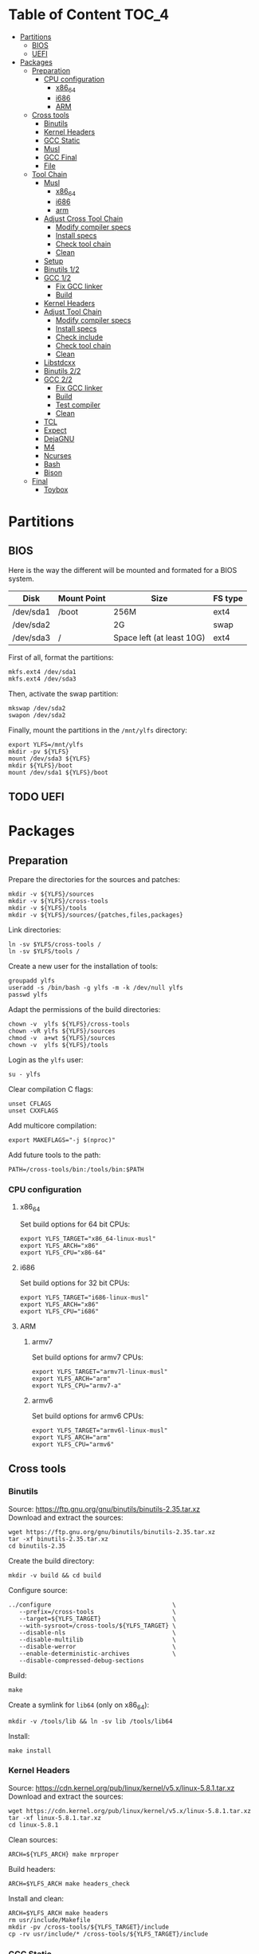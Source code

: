 * Table of Content :TOC_4:
- [[#partitions][Partitions]]
  - [[#bios][BIOS]]
  - [[#uefi][UEFI]]
- [[#packages][Packages]]
  - [[#preparation][Preparation]]
    - [[#cpu-configuration][CPU configuration]]
      - [[#x86_64][x86_64]]
      - [[#i686][i686]]
      - [[#arm][ARM]]
  - [[#cross-tools][Cross tools]]
    - [[#binutils][Binutils]]
    - [[#kernel-headers][Kernel Headers]]
    - [[#gcc-static][GCC Static]]
    - [[#musl][Musl]]
    - [[#gcc-final][GCC Final]]
    - [[#file][File]]
  - [[#tool-chain][Tool Chain]]
    - [[#musl-1][Musl]]
      - [[#x86_64-1][x86_64]]
      - [[#i686-1][i686]]
      - [[#arm-1][arm]]
    - [[#adjust-cross-tool-chain][Adjust Cross Tool Chain]]
      - [[#modify-compiler-specs][Modify compiler specs]]
      - [[#install-specs][Install specs]]
      - [[#check-tool-chain][Check tool chain]]
      - [[#clean][Clean]]
    - [[#setup][Setup]]
    - [[#binutils-12][Binutils 1/2]]
    - [[#gcc-12][GCC 1/2]]
      - [[#fix-gcc-linker][Fix GCC linker]]
      - [[#build][Build]]
    - [[#kernel-headers-1][Kernel Headers]]
    - [[#adjust-tool-chain][Adjust Tool Chain]]
      - [[#modify-compiler-specs-1][Modify compiler specs]]
      - [[#install-specs-1][Install specs]]
      - [[#check-include][Check include]]
      - [[#check-tool-chain-1][Check tool chain]]
      - [[#clean-1][Clean]]
    - [[#libstdcxx][Libstdcxx]]
    - [[#binutils-22][Binutils 2/2]]
    - [[#gcc-22][GCC 2/2]]
      - [[#fix-gcc-linker-1][Fix GCC linker]]
      - [[#build-1][Build]]
      - [[#test-compiler][Test compiler]]
      - [[#clean-2][Clean]]
    - [[#tcl][TCL]]
    - [[#expect][Expect]]
    - [[#dejagnu][DejaGNU]]
    - [[#m4][M4]]
    - [[#ncurses][Ncurses]]
    - [[#bash][Bash]]
    - [[#bison][Bison]]
  - [[#final][Final]]
    - [[#toybox][Toybox]]

* Partitions
** BIOS
Here is the way the different will be mounted and formated for a BIOS system.
| Disk      | Mount Point | Size                      | FS type |
|-----------+-------------+---------------------------+---------|
| /dev/sda1 | /boot       | 256M                      | ext4    |
| /dev/sda2 |             | 2G                        | swap    |
| /dev/sda3 | /           | Space left (at least 10G) | ext4    |
First of all, format the partitions:
#+BEGIN_SRC shell
  mkfs.ext4 /dev/sda1
  mkfs.ext4 /dev/sda3
#+END_SRC
Then, activate the swap partition:
#+BEGIN_SRC shell
  mkswap /dev/sda2
  swapon /dev/sda2
#+END_SRC
Finally, mount the partitions in the =/mnt/ylfs= directory:
#+BEGIN_SRC shell
  export YLFS=/mnt/ylfs
  mkdir -pv ${YLFS}
  mount /dev/sda3 ${YLFS}
  mkdir ${YLFS}/boot
  mount /dev/sda1 ${YLFS}/boot
#+END_SRC
** TODO UEFI
* Packages
** Preparation
Prepare the directories for the sources and patches:
#+BEGIN_SRC shell
  mkdir -v ${YLFS}/sources
  mkdir -v ${YLFS}/cross-tools
  mkdir -v ${YLFS}/tools
  mkdir -v ${YLFS}/sources/{patches,files,packages}
#+END_SRC
Link directories:
#+BEGIN_SRC shell
  ln -sv $YLFS/cross-tools /
  ln -sv $YLFS/tools /
#+END_SRC
Create a new user for the installation of tools:
#+BEGIN_SRC shell
  groupadd ylfs
  useradd -s /bin/bash -g ylfs -m -k /dev/null ylfs
  passwd ylfs
#+END_SRC
Adapt the permissions of the build directories:
#+BEGIN_SRC shell
  chown -v  ylfs ${YLFS}/cross-tools
  chown -vR ylfs ${YLFS}/sources
  chmod -v  a+wt ${YLFS}/sources
  chown -v  ylfs ${YLFS}/tools
#+END_SRC
Login as the =ylfs= user:
#+BEGIN_SRC shell
  su - ylfs
#+END_SRC
Clear compilation C flags:
#+BEGIN_SRC shell
  unset CFLAGS
  unset CXXFLAGS
#+END_SRC
Add multicore compilation:
#+BEGIN_SRC shell
  export MAKEFLAGS="-j $(nproc)"
#+END_SRC
Add future tools to the path:
#+BEGIN_SRC shell
  PATH=/cross-tools/bin:/tools/bin:$PATH
#+END_SRC
*** CPU configuration
**** x86_64
Set build options for 64 bit CPUs:
#+BEGIN_SRC shell
  export YLFS_TARGET="x86_64-linux-musl"
  export YLFS_ARCH="x86"
  export YLFS_CPU="x86-64"
#+END_SRC
**** i686
Set build options for 32 bit CPUs:
#+BEGIN_SRC shell
  export YLFS_TARGET="i686-linux-musl"
  export YLFS_ARCH="x86"
  export YLFS_CPU="i686"
#+END_SRC
**** ARM
***** armv7
Set build options for armv7 CPUs:
#+BEGIN_SRC shell
  export YLFS_TARGET="armv7l-linux-musl"
  export YLFS_ARCH="arm"
  export YLFS_CPU="armv7-a"
#+END_SRC
***** armv6
Set build options for armv6 CPUs:
#+BEGIN_SRC shell
  export YLFS_TARGET="armv6l-linux-musl"
  export YLFS_ARCH="arm"
  export YLFS_CPU="armv6"
#+END_SRC
** Cross tools
*** Binutils
Source: https://ftp.gnu.org/gnu/binutils/binutils-2.35.tar.xz \\
Download and extract the sources:
#+BEGIN_SRC shell
  wget https://ftp.gnu.org/gnu/binutils/binutils-2.35.tar.xz
  tar -xf binutils-2.35.tar.xz
  cd binutils-2.35
#+END_SRC
Create the build directory:
#+BEGIN_SRC shell
  mkdir -v build && cd build
#+END_SRC
Configure source:
#+BEGIN_SRC shell
  ../configure                                  \
     --prefix=/cross-tools                      \
     --target=${YLFS_TARGET}                    \
     --with-sysroot=/cross-tools/${YLFS_TARGET} \
     --disable-nls                              \
     --disable-multilib                         \
     --disable-werror                           \
     --enable-deterministic-archives            \
     --disable-compressed-debug-sections
#+END_SRC
Build:
#+BEGIN_SRC shell
  make
#+END_SRC
Create a symlink for =lib64= (only on x86_64):
#+BEGIN_SRC shell
  mkdir -v /tools/lib && ln -sv lib /tools/lib64
#+END_SRC
Install:
#+BEGIN_SRC shell
  make install
#+END_SRC
*** Kernel Headers
Source: https://cdn.kernel.org/pub/linux/kernel/v5.x/linux-5.8.1.tar.xz \\
Download and extract the sources:
#+BEGIN_SRC shell
  wget https://cdn.kernel.org/pub/linux/kernel/v5.x/linux-5.8.1.tar.xz
  tar -xf linux-5.8.1.tar.xz
  cd linux-5.8.1
#+END_SRC
Clean sources:
#+BEGIN_SRC shell
  ARCH=${YLFS_ARCH} make mrproper
#+END_SRC
Build headers:
#+BEGIN_SRC shell
  ARCH=$YLFS_ARCH make headers_check
#+END_SRC
Install and clean:
#+BEGIN_SRC shell
  ARCH=$YLFS_ARCH make headers
  rm usr/include/Makefile
  mkdir -pv /cross-tools/${YLFS_TARGET}/include
  cp -rv usr/include/* /cross-tools/${YLFS_TARGET}/include
#+END_SRC
*** GCC Static
Source: https://ftp.gnu.org/gnu/gcc/gcc-10.2.0/gcc-10.2.0.tar.xz \\
Dependencies:
- https://www.mpfr.org/mpfr-current/mpfr-4.1.0.tar.xz
- https://ftp.gnu.org/gnu/mpc/mpc-1.1.0.tar.gz
- https://ftp.gnu.org/gnu/gmp/gmp-6.2.0.tar.xz
Download sources:
#+BEGIN_SRC shell
  wget https://ftp.gnu.org/gnu/gmp/gmp-6.2.0.tar.xz
  wget https://ftp.gnu.org/gnu/mpc/mpc-1.1.0.tar.gz
  wget https://www.mpfr.org/mpfr-current/mpfr-4.1.0.tar.xz
  wget https://ftp.gnu.org/gnu/gcc/gcc-10.2.0/gcc-10.2.0.tar.xz
#+END_SRC
Extract GCC:
#+BEGIN_SRC shell
  tar -xf gcc-10.2.0.tar.xz
  cd gcc-10.2.0
#+END_SRC
Extract dependencies:
#+BEGIN_SRC shell
  tar -xf ../mpfr-4.1.0.tar.xz
  mv -v mpfr-4.1.0 mpfr
  tar -xf ../gmp-6.2.0.tar.xz
  mv -v gmp-6.2.0 gmp
  tar -xf ../mpc-1.1.0.tar.gz
  mv -v mpc-1.1.0 mpc
#+END_SRC
Create the build directory:
#+BEGIN_SRC shell
  mkdir -v build && cd build
#+END_SRC
Configure sources:
#+BEGIN_SRC shell
  CFLAGS='-g0 -O0'   \
  CXXFLAGS='-g0 -O0' \
  ../configure                                            \
        --prefix=${YLFS}/cross-tools                      \
        --build=${MACHTYPE}                               \
        --host=${MACHTYPE}                                \
        --target=${YLFS_TARGET}                           \
        --with-sysroot=${YLFS}/cross-tools/${YLFS_TARGET} \
        --disable-nls                                     \
        --with-newlib                                     \
        --disable-libitm                                  \
        --disable-libvtv                                  \
        --disable-libssp                                  \
        --disable-shared                                  \
        --disable-libgomp                                 \
        --without-headers                                 \
        --disable-threads                                 \
        --disable-multilib                                \
        --disable-libatomic                               \
        --disable-libstdcxx                               \
        --enable-languages=c                              \
        --disable-libquadmath                             \
        --disable-libsanitizer                            \
        --with-arch=${YLFS_CPU}                           \
        --disable-decimal-float                           \
        --enable-clocale=generic
#+END_SRC
Build and install the only the minimum needed:
#+BEGIN_SRC shell
  make all-gcc all-target-libgcc
  make install-gcc install-target-libgcc
#+END_SRC
*** Musl
Source: https://www.musl-libc.org/releases/musl-1.2.1.tar.gz \\
Download and extract the sources:
#+BEGIN_SRC shell
  wget https://www.musl-libc.org/releases/musl-1.2.1.tar.gz
  tar -xf musl-1.2.1.tar.gz
  cd musl-1.2.1
#+END_SRC
Configure cross build:
#+BEGIN_SRC shell
  ./configure \
    CROSS_COMPILE=${YLFS_TARGET}- \
    --prefix=/ \
    --target=${YLFS_TARGET}
#+END_SRC
Build and install:
#+BEGIN_SRC shell
  make && DESTDIR=/cross-tools make install
#+END_SRC
Create the missing directory and link the library:
#+BEGIN_SRC shell
  mkdir -v /cross-tools/usr
  ln -sv ../include /cross-tools/usr/include
#+END_SRC
*** GCC Final
Delete the old build directory:
#+BEGIN_SRC shell
  rm -rf build/
#+END_SRC
Use =lib= instead of =lib64=, (for x86_64 only):
#+BEGIN_SRC shell
  sed -i '/m64=/s/lib64/lib/' gcc/config/i386/t-linux64
  sed -i 's/lib64/lib/'       gcc/config/i386/linux64.h
#+END_SRC
Create the build directory:
#+BEGIN_SRC shell
  mkdir -v build && cd build
#+END_SRC
Configure sources:
#+BEGIN_SRC shell
  AR=ar LDFLAGS="-Wl,-rpath,/cross-tools/lib" \
  ../configure \
      --prefix=/cross-tools \
      --build=${YLFS_HOST} \
      --host=${YLFS_HOST} \
      --target=${YLFS_TARGET} \
      --disable-multilib \
      --with-sysroot=/cross-tools \
      --disable-nls \
      --enable-shared \
      --enable-languages=c,c++ \
      --enable-threads=posix \
      --enable-clocale=generic \
      --enable-libstdcxx-time \
      --enable-fully-dynamic-string \
      --disable-symvers \
      --disable-libsanitizer \
      --disable-lto-plugin \
      --disable-libssp
#+END_SRC
Build:
#+BEGIN_SRC shell
  make AS_FOR_TARGET="${YLFS_TARGET}-as" \
  LD_FOR_TARGET="${YLFS_TARGET}-ld"
#+END_SRC
Install
#+BEGIN_SRC shell
  make install
#+END_SRC
*** File
Source: ftp://ftp.astron.com/pub/file/file-5.39.tar.gz \\
Download and extract the sources:
#+BEGIN_SRC shell
  wget ftp://ftp.astron.com/pub/file/file-5.39.tar.gz
  tar -xf file-5.39.tar.gz
  cd file-5.39
#+END_SRC
Configure sources:
#+BEGIN_SRC shell
  ./configure --prefix=/cross-tools --disable-libseccomp
#+END_SRC
Build and install:
#+BEGIN_SRC shell
  make && make install
#+END_SRC
** Tool Chain
*** Musl
Configure sources:
#+BEGIN_SRC shell
  ./configure \
    CROSS_COMPILE=${YLFS_TARGET}- \
    --prefix=/ \
    --target=${YLFS_TARGET}
#+END_SRC
Build and install: 
#+BEGIN_SRC shell
  make && make DESTDIR=/tools install
#+END_SRC
Verify symlinks:
**** x86_64
#+BEGIN_SRC shell
  rm -v  /tools/lib/ld-musl-x86_64.so.1
  ln -sv libc.so /tools/lib/ld-musl-x86_64.so.1
#+END_SRC
**** i686
#+BEGIN_SRC shell
  rm -v  /tools/lib/ld-musl-i686.so.1
  ln -sv libc.so /tools/lib/ld-musl-i686.so.1
#+END_SRC
**** arm
#+BEGIN_SRC shell
  rm -v  /tools/lib/ld-musl-arm.so.1
  ln -sv libc.so /tools/lib/ld-musl-arm.so.1
#+END_SRC
*** Adjust Cross Tool Chain
Needed when host's libc isn't musl.\\
**** Modify compiler specs
Dump current cross-gcc specs:
#+BEGIN_SRC shell
  export SPECFILE=`dirname $(${YLFS_TARGET}-gcc -print-libgcc-file-name)`/specs
  ${YLFS_TARGET}-gcc -dumpspecs > specs
#+END_SRC
Modify dumped specs file:
***** x86_64
#+BEGIN_SRC shell
  sed -i 's/\/lib\/ld-musl-x86_64.so.1/\/tools\/lib\/ld-musl-x86_64.so.1/g' specs
  grep "/tools/lib/ld-musl-x86_64.so.1" specs  --color=auto
#+END_SRC
***** i686
#+BEGIN_SRC shell
  sed -i 's/\/lib\/ld-musl-i386.so.1/\/tools\/lib\/ld-musl-i386.so.1/g' specs
  grep "/tools/lib/ld-musl-i386.so.1" specs  --color=auto
#+END_SRC
***** arm
#+BEGIN_SRC shell
  sed -i 's/\/lib\/ld-musl-arm/\/tools\/lib\/ld-musl-arm/g' specs
  grep "/tools/lib/ld-musl-arm" specs  --color=auto
#+END_SRC
**** Install specs
Install the modified specs:
#+BEGIN_SRC shell
  mv -v specs $SPECFILE
  unset SPECFILE
#+END_SRC
**** Check tool chain
Create test file to test the compiler:
#+BEGIN_SRC shell
  echo 'int main(){}' > test.c
#+END_SRC
Compile and test the test file:
#+BEGIN_SRC shell
  ${YLFS_TARGET}-gcc test.c
  ${YLFS_TARGET}-readelf -l a.out | grep Requesting
#+END_SRC
***** x86_64
Output should be: =[Requesting program interpreter: /tools/lib/ld-musl-x86_64.so.1]=.
***** i686
Output should be: =[Requesting program interpreter: /tools/lib/ld-musl-i386.so.1]=.
***** arm
Output should be: =[Requesting program interpreter: /tools/lib/ld-musl-arm.so.1]=.
**** Clean
Clean the outputed file:
#+BEGIN_SRC shell
  rm -v a.out test.c 
#+END_SRC
*** Setup
Export variables to use cross-tools:
#+BEGIN_SRC shell
  export CC="${YLFS_TARGET}-gcc"
  export CXX="${YLFS_TARGET}-g++"
  export AR="${YLFS_TARGET}-ar"
  export AS="${YLFS_TARGET}-as"
  export RANLIB="${YLFS_TARGET}-ranlib"
  export LD="${YLFS_TARGET}-ld"
  export STRIP="${YLFS_TARGET}-strip"
#+END_SRC
*** Binutils 1/2
Delete the old build directory:
#+BEGIN_SRC shell
  rm -rf build/
#+END_SRC
Create the build directory:
#+BEGIN_SRC shell
  mkdir -v build && cd build
#+END_SRC
Configure sources:
#+BEGIN_SRC shell
  ../configure                   \
      --prefix=/tools            \
      --with-sysroot=${YLFS}     \
      --with-lib-path=/tools/lib \
      --build=${YLFS_HOST}       \
      --host=${YLFS_TARGET}      \
      --target=${YLFS_TARGET}    \
      --disable-nls              \
      --disable-werror
#+END_SRC
Build:
#+BEGIN_SRC shell
  make
#+END_SRC
Create a symlink for =lib64= (only on x86_64):
#+BEGIN_SRC shell
  ln -sv lib /tools/lib64
#+END_SRC
Install:
#+BEGIN_SRC shell
  make install
#+END_SRC
*** GCC 1/2
Delete the old build directory:
#+BEGIN_SRC shell
  rm -rf build/
#+END_SRC
**** Fix GCC linker
Fix GCC's default dynamic linker to use the one compiled in =/tools=.
***** x86_64 / i686
#+BEGIN_SRC shell
  for file in gcc/config/{linux,i386/linux{,64}}.h; do
    cp -uv $file{,.orig}
    sed -e 's@/lib\(64\)\?\(32\)\?/ld@/tools&@g' \
        -e 's@/usr@/tools@g' $file.orig > $file
    echo '
  #undef STANDARD_STARTFILE_PREFIX_1
  #undef STANDARD_STARTFILE_PREFIX_2
  #define STANDARD_STARTFILE_PREFIX_1 "/tools/lib/"
  #define STANDARD_STARTFILE_PREFIX_2 ""' >> $file
    :> $file.orig
  done
#+END_SRC
Use =lib= instead of =lib64=, (for x86_64 only):
#+BEGIN_SRC shell
  sed -i '/m64=/s/lib64/lib/' gcc/config/i386/t-linux64
  sed -i 's/lib64/lib/'       gcc/config/i386/linux64.h
#+END_SRC
***** arm
#+BEGIN_SRC shell
  for file in gcc/config/arm/linux-eabi.h; do
    cp -uv $file{,.orig}
    sed -e 's@/lib\(64\)\?\(32\)\?/ld@/tools&@g' \
        -e 's@/usr@/tools@g' $file.orig > $file
    echo '
  #undef STANDARD_STARTFILE_PREFIX_1
  #undef STANDARD_STARTFILE_PREFIX_2
  #define STANDARD_STARTFILE_PREFIX_1 "/tools/lib/"
  #define STANDARD_STARTFILE_PREFIX_2 ""' >> $file
    :> $file.orig
  done
#+END_SRC
**** Build
Create the build directory:
#+BEGIN_SRC shell
  mkdir -v build && cd build
#+END_SRC
Configure:
#+BEGIN_SRC shell
  CFLAGS='-g0 -O0'   \
  CXXFLAGS='-g0 -O0' \
  ../configure                                       \
      --target=${YLFS_TARGET}                        \
      --build=${YLFS_HOST}                           \
      --host=${YLFS_TARGET}                          \
      --prefix=/tools                                \
      --with-sysroot=$YLFS                           \
      --with-newlib                                  \
      --without-headers                              \
      --with-local-prefix=/tools                     \
      --with-native-system-header-dir=/tools/include \
      --disable-nls                                  \
      --disable-shared                               \
      --disable-multilib                             \
      --disable-threads                              \
      --disable-libatomic                            \
      --disable-libgomp                              \
      --disable-libquadmath                          \
      --disable-libssp                               \
      --disable-libvtv                               \
      --disable-libstdcxx                            \
      --enable-languages=c,c++                       \
      --disable-libstdcxx-pch                        \
      --disable-symvers                              \
      --disable-libitm                               \
      --disable-libsanitizer 
#+END_SRC
Build and install:
#+BEGIN_SRC shell
  make && make install
#+END_SRC
*** Kernel Headers
Clean sources:
#+BEGIN_SRC shell
  ARCH=${YLFS_ARCH} make mrproper
#+END_SRC
Build headers:
#+BEGIN_SRC shell
  ARCH=${YLFS_ARCH} make headers
#+END_SRC
Clean:
#+BEGIN_SRC shell
  find usr/include \( -name .install -o -name ..install.cmd \) -delete
  rm usr/include/Makefile
#+END_SRC
Install headers
#+BEGIN_SRC shell
  cp -rv usr/include/* /tools/include
#+END_SRC
*** Adjust Tool Chain
**** Modify compiler specs
Dump current cross-gcc specs:
#+BEGIN_SRC shell
  export SPECFILE=`dirname $(${YLFS_TARGET}-gcc -print-libgcc-file-name)`/specs
  ${YLFS_TARGET}-gcc -dumpspecs > specs
#+END_SRC
Modify dumped specs file:
***** x86_64
#+BEGIN_SRC shell
  sed -i 's/\/lib\/ld-musl-x86_64.so.1/\/tools\/lib\/ld-musl-x86_64.so.1/g' specs
  grep "/tools/lib/ld-musl-x86_64.so.1" specs  --color=auto
#+END_SRC
***** i686
#+BEGIN_SRC shell
  sed -i 's/\/lib\/ld-musl-i386.so.1/\/tools\/lib\/ld-musl-i386.so.1/g' specs
  grep "/tools/lib/ld-musl-i386.so.1" specs  --color=auto
#+END_SRC
***** arm
#+BEGIN_SRC shell
  sed -i 's/\/lib\/ld-musl-arm/\/tools\/lib\/ld-musl-arm/g' specs
  grep "/tools/lib/ld-musl-arm" specs  --color=auto
#+END_SRC
**** Install specs
Install the modified specs:
#+BEGIN_SRC shell
  mv -vf specs $SPECFILE
  unset SPECFILE
#+END_SRC
**** Check include
#+BEGIN_SRC shell
  GCC_INCLUDEDIR=`dirname $(${YLFS_TARGET}-gcc -print-libgcc-file-name)`/include &&
  find ${GCC_INCLUDEDIR}/* -maxdepth 0 -xtype d -exec rm -rvf '{}' \; &&
  rm -vf `grep -l "DO NOT EDIT THIS FILE" ${GCC_INCLUDEDIR}/*` &&
  unset GCC_INCLUDEDIR
#+END_SRC
**** Check tool chain
Create test file to test the compiler:
#+BEGIN_SRC shell
  echo 'int main(){}' > test.c
#+END_SRC
Compile and test the test file:
#+BEGIN_SRC shell
  ${YLFS_TARGET}-gcc test.c
  ${YLFS_TARGET}-readelf -l a.out | grep Requesting
#+END_SRC
***** x86_64
Output should be: =[Requesting program interpreter: /tools/lib/ld-musl-x86_64.so.1]=.
***** i686
Output should be: =[Requesting program interpreter: /tools/lib/ld-musl-i386.so.1]=.
***** arm
Output should be: =[Requesting program interpreter: /tools/lib/ld-musl-arm.so.1]=.
**** Clean
Clean the outputed file:
#+BEGIN_SRC shell
  rm -v a.out test.c 
#+END_SRC
*** Libstdcxx
Has to be done in the =gcc= source directory.\\
Delete the old build directory:
#+BEGIN_SRC shell
  rm -rf build/
#+END_SRC
Create the build directory:
#+BEGIN_SRC shell
  mkdir -v build && cd build
#+END_SRC
Configure sources:
#+BEGIN_SRC shell
  ../libstdc++-v3/configure           \
      --target=${YLFS_TARGET}         \
      --build=${YLFS_HOST}            \
      --host=${YLFS_TARGET}           \
      --prefix=/tools                 \
      --disable-multilib              \
      --disable-nls                   \
      --disable-libstdcxx-threads     \
      --disable-libstdcxx-pch         \
      --with-gxx-include-dir=/tools/${YLFS_TARGET}/include/c++/10.2.0
#+END_SRC
Build and install:
#+BEGIN_SRC shell
make && make install
#+END_SRC
*** Binutils 2/2
Delete the old build directory:
#+BEGIN_SRC shell
  rm -rf build/
#+END_SRC
Create the build directory:
#+BEGIN_SRC shell
  mkdir -v build && cd build
#+END_SRC
Configure sources:
#+BEGIN_SRC shell
  ../configure                   \
      --prefix=/tools            \
      --with-sysroot=${YLFS}     \
      --with-lib-path=/tools/lib \
      --build=${YLFS_HOST}       \
      --host=${YLFS_TARGET}      \
      --target=${YLFS_TARGET}    \
      --disable-nls              \
      --disable-werror
#+END_SRC
Build and install:
#+BEGIN_SRC shell
  make && make install
#+END_SRC
Build and install the linker to the toolchain in order to adjust it later:
#+BEGIN_SRC shell
  make -C ld clean
  make -C ld LIB_PATH=/usr/lib:/lib
  cp -v ld/ld-new /tools/bin
#+END_SRC
*** GCC 2/2
Delete the old build directory:
#+BEGIN_SRC shell
  rm -rf build/
#+END_SRC
Create a full version of the internal header as what the normal gcc build
system would do:
#+BEGIN_SRC shell
  cat gcc/limitx.h gcc/glimits.h gcc/limity.h > \
    $(dirname $($YLFS_TARGET-gcc -print-libgcc-file-name))/include-fixed/limits.h
#+END_SRC
**** Fix GCC linker
Fix GCC's default dynamic linker to use the one compiled in =/tools=.
***** x86_64 / i686
#+BEGIN_SRC shell
  for file in gcc/config/{linux,i386/linux{,64}}.h; do
    cp -uv $file{,.orig}
    sed -e 's@/lib\(64\)\?\(32\)\?/ld@/tools&@g' \
        -e 's@/usr@/tools@g' $file.orig > $file
    echo '
  #undef STANDARD_STARTFILE_PREFIX_1
  #undef STANDARD_STARTFILE_PREFIX_2
  #define STANDARD_STARTFILE_PREFIX_1 "/tools/lib/"
  #define STANDARD_STARTFILE_PREFIX_2 ""' >> $file
    :> $file.orig
  done
#+END_SRC
Use =lib= instead of =lib64=, (for x86_64 only):
#+BEGIN_SRC shell
  sed -i '/m64=/s/lib64/lib/' gcc/config/i386/t-linux64
  sed -i 's/lib64/lib/'       gcc/config/i386/linux64.h
#+END_SRC
***** arm
#+BEGIN_SRC shell
  for file in gcc/config/arm/linux-eabi.h; do
    cp -uv $file{,.orig}
    sed -e 's@/lib\(64\)\?\(32\)\?/ld@/tools&@g' \
        -e 's@/usr@/tools@g' $file.orig > $file
    echo '
  #undef STANDARD_STARTFILE_PREFIX_1
  #undef STANDARD_STARTFILE_PREFIX_2
  #define STANDARD_STARTFILE_PREFIX_1 "/tools/lib/"
  #define STANDARD_STARTFILE_PREFIX_2 ""' >> $file
    :> $file.orig
  done
#+END_SRC
**** Build
Create the build directory:
#+BEGIN_SRC shell
  mkdir -v build && cd build
#+END_SRC
Configure:
#+BEGIN_SRC shell
  CFLAGS='-g0 -O0'   \
  CXXFLAGS='-g0 -O0' \
  ../configure                                       \
      --target=${YLFS_TARGET}                        \
      --build=${YLFS_HOST}                           \
      --host=${YLFS_TARGET}                          \
      --prefix=/tools                                \
      --with-local-prefix=/tools                     \
      --with-native-system-header-dir=/tools/include \
      --disable-multilib                             \
      --disable-libgomp                              \
      --disable-libquadmath                          \
      --disable-libssp                               \
      --disable-libvtv                               \
      --disable-libstdcxx                            \
      --enable-languages=c,c++                       \
      --disable-libstdcxx-pch                        \
      --disable-symvers                              \
      --disable-libitm                               \
      --disable-libsanitizer 
#+END_SRC
Build and install:
#+BEGIN_SRC shell
  PATH=/bin:/usr/bin:/cross-tools/bin:/tools/bin make && make install
#+END_SRC
Link =cc= to =gcc= for better compatibility:
#+BEGIN_SRC shell
  ln -sv gcc /tools/bin/cc
#+END_SRC
**** Test compiler
Create test file to test the compiler:
#+BEGIN_SRC shell
  echo 'int main(){}' > test.c
#+END_SRC
Compile and test the test file:
#+BEGIN_SRC shell
  cc test.c
  readelf -l a.out | grep Requesting
#+END_SRC
***** x86_64
Output should be: =[Requesting program interpreter: /tools/lib/ld-musl-x86_64.so.1]=.
***** i686
Output should be: =[Requesting program interpreter: /tools/lib/ld-musl-i386.so.1]=.
***** arm
Output should be: =[Requesting program interpreter: /tools/lib/ld-musl-arm.so.1]=.
**** Clean
Clean the outputed file:
#+BEGIN_SRC shell
  rm -v a.out test.c 
#+END_SRC
*** TCL
Source: https://downloads.sourceforge.net/tcl/tcl8.6.10-src.tar.gz \\
Download and extract the sources:
#+BEGIN_SRC shell
  wget https://downloads.sourceforge.net/tcl/tcl8.6.10-src.tar.gz
  tar -xf tcl8.6.10-src.tar.gz
  cd tcl8.6.10/unix
#+END_SRC
Configure sources:
#+BEGIN_SRC shell
  ac_cv_func_strtod=yes \
  tcl_cv_strtod_buggy=1 \
  ./configure --build=${YLFS_HOST}  \
              --host=${YLFS_TARGET} \
              --prefix=/tools
#+END_SRC
Build and install:
#+BEGIN_SRC shell
  make && make install
#+END_SRC
Install headers:
#+BEGIN_SRC shell
  chmod -v u+w /tools/lib/libtcl8.6.so
  make install-private-headers
  ln -sv tclsh8.6 /tools/bin/tcls
#+END_SRC
*** Expect
Source: https://downloads.sourceforge.net/project/expect/Expect/5.45.4/expect5.45.4.tar.gz \\
Download and extract the sources:
#+BEGIN_SRC shell
  wget https://downloads.sourceforge.net/project/expect/Expect/5.45.4/expect5.45.4.tar.gz
  tar -xf expect5.45.4.tar.gz
  cd expect5.45.4
#+END_SRC
Update files to support Musl Libc for configure:
#+BEGIN_SRC shell
cp -v ../../files/config.guess-musl tclconfig/config.guess
cp -v ../../files/config.sub-musl tclconfig/config.sub
cp -v configure{,.orig}
sed 's:/usr/local/bin:/bin:' configure.orig > configure
#+END_SRC
Configure sources:
#+BEGIN_SRC shell
  ./configure               \
      --build=${YLFS_HOST}  \
      --host=${YLFS_TARGET} \
      --prefix=/tools       \
      --with-tcl=/tools/lib \
      --with-tclinclude=/tools/include

#+END_SRC
Build and install:
#+BEGIN_SRC shell
  make && make SCRIPTS="" install
#+END_SRC
*** DejaGNU
Source: https://ftp.gnu.org/gnu/dejagnu/dejagnu-1.6.2.tar.gz \\
Download and extract the sources:
#+BEGIN_SRC shell
  wget http://ftp.gnu.org/gnu/dejagnu/dejagnu-1.6.2.tar.gz
  tar -xf dejagnu-1.6.2.tar.gz
  cd dejagnu-1.6.2
#+END_SRC
Configure sources:
#+BEGIN_SRC shell
  ./configure               \
      --build=${YLFS_HOST}  \
      --host=${YLFS_TARGET} \
      --prefix=/tools
#+END_SRC
Build and install:
#+BEGIN_SRC shell
  make && make install
#+END_SRC
*** M4
Source: https://ftp.gnu.org/gnu/m4/m4-1.4.18.tar.xz \\
Download and extract the sources:
#+BEGIN_SRC shell
  wget http://ftp.gnu.org/gnu/m4/m4-1.4.18.tar.xz
  tar -xf m4-1.4.18.tar.xz
  cd m4-1.4.18
#+END_SRC
Configure sources:
#+BEGIN_SRC shell
  ./configure               \
      --build=${YLFS_HOST}  \
      --host=${YLFS_TARGET} \
      --prefix=/tools
#+END_SRC
Build and install:
#+BEGIN_SRC shell
  make && make install
#+END_SRC
*** Ncurses
Source: https://ftp.gnu.org/gnu/ncurses/ncurses-6.2.tar.gz \\
Download and extract the sources:
#+BEGIN_SRC shell
  wget https://ftp.gnu.org/gnu/ncurses/ncurses-6.2.tar.gz
  tar -xf ncurses-6.2.tar.gz
  cd ncurses-6.2
#+END_SRC
Make sure =gawk= is found:
#+BEGIN_SRC shell
  sed -i '/LIBTOOL_INSTALL/d' c++/Makefile.in
#+END_SRC
Configure sources:
#+BEGIN_SRC shell
  ./configure               \
      --build=${YLFS_HOST}  \
      --host=${YLFS_TARGET} \
      --prefix=/tools       \
      --with-shared         \
      --without-debug       \
      --without-ada         \
      --enable-widec        \
      --enable-overwrite    \
      --with-build-cc="gcc -D_GNU_SOURCE"
#+END_SRC
Build and install:
#+BEGIN_SRC shell
  make && make install
#+END_SRC
*** Bash
Source: https://ftp.gnu.org/gnu/bash/bash-5.0.tar.gz \\
#+END_SRC
Setup the correct values manually, since the configure script doesn't set them
well:
#+BEGIN_SRC shell
  cat > config.cache << "EOF"
  ac_cv_func_mmap_fixed_mapped=yes
  ac_cv_func_strcoll_works=yes
  ac_cv_func_working_mktime=yes
  bash_cv_func_sigsetjmp=present
  bash_cv_getcwd_malloc=yes
  bash_cv_job_control_missing=present
  bash_cv_printf_a_format=yes
  bash_cv_sys_named_pipes=present
  bash_cv_ulimit_maxfds=yes
  bash_cv_under_sys_siglist=yes
  bash_cv_unusable_rtsigs=no
  gt_cv_int_divbyzero_sigfpe=yes
  EOF
#+END_SRC
Configure sources:
#+BEGIN_SRC shell
    ./configure               \
        --prefix=/tools       \
        --without-bash-malloc \
        --build=${YLFS_HOST}  \
        --host=${YLFS_TARGET} \
        --cache-file=config.cache
#+END_SRC
Build and install:
#+BEGIN_SRC shell
  make && make install
#+END_SRC
*** Bison
Source: https://ftp.gnu.org/gnu/bison/bison-3.7.1.tar.xz \\
Download and extract the sources:
#+BEGIN_SRC shell
  wget http://ftp.gnu.org/gnu/m4/m4-1.4.18.tar.xz
  tar -xf m4-1.4.18.tar.xz
  cd m4-1.4.18
#+END_SRC
Configure sources:
#+BEGIN_SRC shell
  ./configure               \
      --build=${YLFS_HOST}  \
      --host=${YLFS_TARGET} \
      --prefix=/tools
#+END_SRC
Build and install:
#+BEGIN_SRC shell
  make && make install
#+END_SRC
** Final
*** Toybox
Source: https://landley.net/toybox/downloads/toybox-0.8.3.tar.gz \\
Download and extract the sources:
#+BEGIN_SRC shell
  wget https://landley.net/toybox/downloads/toybox-0.8.3.tar.gz
  tar -xf toybox-0.8.3.tar.gz
  cd toybox-0.8.3
#+END_SRC
Configure, build and install.
#+BEGIN_SRC shell
  CROSS_COMPILE=$YLFS_CPU make defconfig
  make
  PREFIX=${YLFS}/cross-tools make install
#+END_SRC
